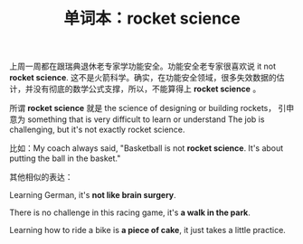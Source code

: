 #+LAYOUT: post
#+TITLE: 单词本：rocket science
#+TAGS: English
#+CATEGORIES: language

上周一周都在跟瑞典退休老专家学功能安全。功能安全老专家很喜欢说 it not
*rocket science*. 这不是火箭科学。确实，在功能安全领域，很多失效数据的估
计，并没有彻底的数学公式支撑，所以，不能算得上 *rocket science* 。

所谓 *rocket science* 就是 the science of designing or building rockets，
引申意为 something that is very difficult to learn or understand The
job is challenging, but it's not exactly rocket science.

比如：My coach always said, "Basketball is not *rocket science*. It's
about putting the ball in the basket."

其他相似的表达：

Learning German, it's *not like brain surgery*.

There is no challenge in this racing game, it's *a walk in the park*.

Learning how to ride a bike is *a piece of cake*, it just takes a little
practice.
